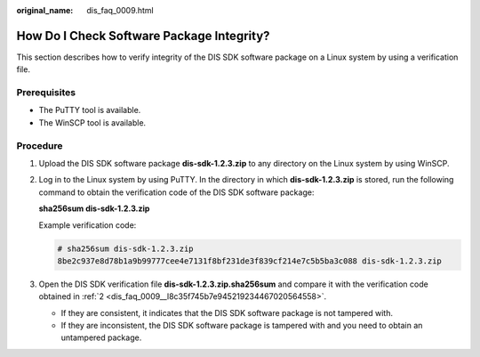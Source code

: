 :original_name: dis_faq_0009.html

.. _dis_faq_0009:

How Do I Check Software Package Integrity?
==========================================

This section describes how to verify integrity of the DIS SDK software package on a Linux system by using a verification file.

Prerequisites
-------------

-  The PuTTY tool is available.
-  The WinSCP tool is available.

Procedure
---------

#. Upload the DIS SDK software package **dis-sdk-1.2.3.zip** to any directory on the Linux system by using WinSCP.

#. .. _dis_faq_0009__l8c35f745b7e945219234467020564558:

   Log in to the Linux system by using PuTTY. In the directory in which **dis-sdk-1.2.3.zip** is stored, run the following command to obtain the verification code of the DIS SDK software package:

   **sha256sum dis-sdk-1.2.3.zip**

   Example verification code:

   .. code-block::

      # sha256sum dis-sdk-1.2.3.zip
      8be2c937e8d78b1a9b99777cee4e7131f8bf231de3f839cf214e7c5b5ba3c088 dis-sdk-1.2.3.zip

#. Open the DIS SDK verification file **dis-sdk-1.2.3.zip.sha256sum** and compare it with the verification code obtained in :ref:`2 <dis_faq_0009__l8c35f745b7e945219234467020564558>`.

   -  If they are consistent, it indicates that the DIS SDK software package is not tampered with.
   -  If they are inconsistent, the DIS SDK software package is tampered with and you need to obtain an untampered package.
